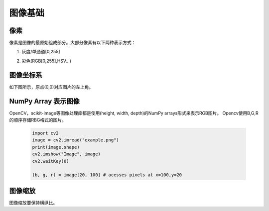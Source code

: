 图像基础
===================

像素
-------

像素是图像的最原始组成部分。大部分像素有以下两种表示方式：

1. 灰度/单通道[0,255]
#. 彩色(RGB[0,255],HSV...)

	.. image:: ./image_fundamentals/RGB.png
	   :align: center
	   :width: 300


图像坐标系
-----------

如下图所示，原点(0,0)对应图片的左上角。

	.. image:: ./image_fundamentals/coord.png
	   :align: center
	   :width: 300


NumPy Array 表示图像
---------------------

OpenCV，scikit-image等图像处理库都是使用(height, width, depth)的NumPy arrays形式来表示RGB图片。
Opencv使用B,G,R的顺序存储RBG格式的图片。

	.. code:: python

		import cv2
		image = cv2.imread("example.png")
		print(image.shape)
		cv2.imshow("Image", image)
		cv2.waitKey(0)

		(b, g, r) = image[20, 100] # acesses pixels at x=100,y=20


图像缩放
--------

图像缩放要保持横纵比。
